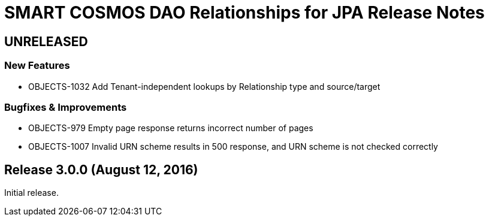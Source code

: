 = SMART COSMOS DAO Relationships for JPA Release Notes

== UNRELEASED

=== New Features

* OBJECTS-1032 Add Tenant-independent lookups by Relationship type and source/target

=== Bugfixes & Improvements

* OBJECTS-979 Empty page response returns incorrect number of pages
* OBJECTS-1007 Invalid URN scheme results in 500 response, and URN scheme is not checked correctly

== Release 3.0.0 (August 12, 2016)

Initial release.
